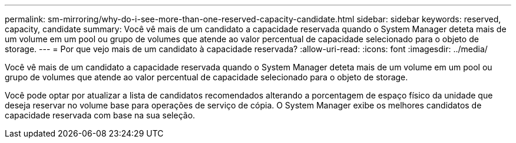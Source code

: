 ---
permalink: sm-mirroring/why-do-i-see-more-than-one-reserved-capacity-candidate.html 
sidebar: sidebar 
keywords: reserved, capacity, candidate 
summary: Você vê mais de um candidato a capacidade reservada quando o System Manager deteta mais de um volume em um pool ou grupo de volumes que atende ao valor percentual de capacidade selecionado para o objeto de storage. 
---
= Por que vejo mais de um candidato à capacidade reservada?
:allow-uri-read: 
:icons: font
:imagesdir: ../media/


[role="lead"]
Você vê mais de um candidato a capacidade reservada quando o System Manager deteta mais de um volume em um pool ou grupo de volumes que atende ao valor percentual de capacidade selecionado para o objeto de storage.

Você pode optar por atualizar a lista de candidatos recomendados alterando a porcentagem de espaço físico da unidade que deseja reservar no volume base para operações de serviço de cópia. O System Manager exibe os melhores candidatos de capacidade reservada com base na sua seleção.
